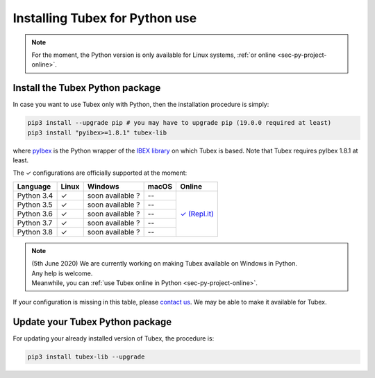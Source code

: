 .. _sec-installation-py:

###############################
Installing Tubex for Python use
###############################

.. note::

  For the moment, the Python version is only available for Linux systems, :ref:`or online <sec-py-project-online>`.

Install the Tubex Python package
--------------------------------

In case you want to use Tubex only with Python, then the installation procedure is simply:

.. code-block:: bash
  
  pip3 install --upgrade pip # you may have to upgrade pip (19.0.0 required at least)
  pip3 install "pyibex>=1.8.1" tubex-lib

where `pyIbex <http://benensta.github.io/pyIbex/>`_ is the Python wrapper of the `IBEX library <http://www.ibex-lib.org/doc/install.html>`_ on which Tubex is based. Note that Tubex requires pyIbex 1.8.1 at least.

.. role:: gbg

.. raw:: html

   <style>
      .gbg {background-color: #65B747; color: white;} 
   </style>

.. |online-py| replace:: :gbg:`✓` (Repl.it)
.. _online-py: 02-py-project-online.html

The :gbg:`✓` configurations are officially supported at the moment:

+---------------+----------------+----------------+----------------+----------------+
|Language       |Linux           |Windows         |macOS           |Online          |
+===============+================+================+================+================+
|Python 3.4     |:gbg:`✓`        |soon available ?|--              ||online-py|_    |
+---------------+----------------+----------------+----------------+                +
|Python 3.5     |:gbg:`✓`        |soon available ?|--              |                |
+---------------+----------------+----------------+----------------+                +
|Python 3.6     |:gbg:`✓`        |soon available ?|--              |                |
+---------------+----------------+----------------+----------------+                +
|Python 3.7     |:gbg:`✓`        |soon available ?|--              |                |
+---------------+----------------+----------------+----------------+                +
|Python 3.8     |:gbg:`✓`        |soon available ?|--              |                |
+---------------+----------------+----------------+----------------+----------------+

.. note::

  | (5th June 2020) We are currently working on making Tubex available on Windows in Python.
  | Any help is welcome.
  | Meanwhile, you can :ref:`use Tubex online in Python <sec-py-project-online>`.

If your configuration is missing in this table, please `contact us <https://github.com/SimonRohou/tubex-lib/issues>`_. We may be able to make it available for Tubex.


Update your Tubex Python package
--------------------------------

For updating your already installed version of Tubex, the procedure is:

.. code-block:: bash

  pip3 install tubex-lib --upgrade